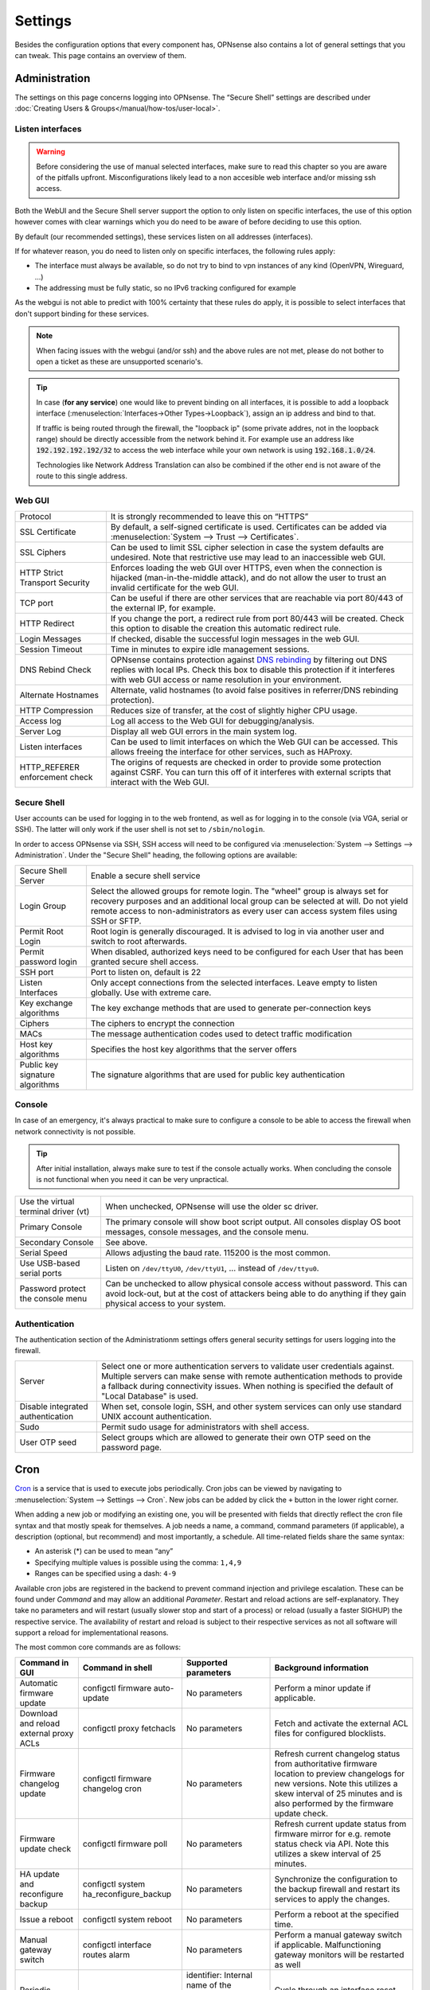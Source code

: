 =============
Settings
=============

Besides the configuration options that every component has, OPNsense also contains a lot of general settings
that you can tweak. This page contains an overview of them.

--------------
Administration
--------------

The settings on this page concerns logging into OPNsense. The “Secure Shell” settings are described under
:doc:`Creating Users & Groups</manual/how-tos/user-local>`.


...............................
Listen interfaces
...............................

.. Warning::
    Before considering the use of manual selected interfaces, make sure to read this chapter so you are aware
    of the pitfalls upfront. Misconfigurations likely lead to a non accesible web interface and/or missing ssh access.


Both the WebUI and the Secure Shell server support the option to only listen on specific interfaces, the use of this option
however comes with clear warnings which you do need to be aware of before deciding to use this option.

By default (our recommended settings), these services listen on all addresses (interfaces).

If for whatever reason, you do need to listen only on specific interfaces, the following rules apply:

*   The interface must always be available, so do not try to bind to vpn instances of any kind (OpenVPN, Wireguard, ...)
*   The addressing must be fully static, so no IPv6 tracking configured for example

As the webgui is not able to predict with 100% certainty that these rules do apply, it is possible to select interfaces
that don't support binding for these services.

.. Note::
    When facing issues with the webgui (and/or ssh) and the above rules are not met, please do not bother to open a ticket
    as these are unsupported scenario's.


.. Tip::
    In case (**for any service**) one would like to prevent binding on all interfaces, it is possible to add a
    loopback interface (:menuselection:`Interfaces->Other Types->Loopback`), assign an ip address and bind to that.

    If traffic is being routed through the firewall, the "loopback ip" (some private addres, not in the loopback range)
    should be directly accessible from the network behind it. For example use an address like :code:`192.192.192.192/32`
    to access the web interface while your own network is using :code:`192.168.1.0/24`.

    Technologies like Network Address Translation can also be combined if the other end is not aware of the route to
    this single address.


...............................
Web GUI
...............................

============================================== ========================================================================
Protocol                                       It is strongly recommended to leave this on “HTTPS”
SSL Certificate                                By default, a self-signed certificate is used. Certificates can be
                                               added via :menuselection:`System --> Trust --> Certificates`.
SSL Ciphers                                    Can be used to limit SSL cipher selection in case the system defaults
                                               are undesired. Note that restrictive use may lead to an inaccessible
                                               web GUI.
HTTP Strict Transport Security                 Enforces loading the web GUI over HTTPS, even when the connection
                                               is hijacked (man-in-the-middle attack), and do not allow the user to
                                               trust an invalid certificate for the web GUI.
TCP port                                       Can be useful if there are other services that are reachable via port
                                               80/443 of the external IP, for example.
HTTP Redirect                                  If you change the port, a redirect rule from port 80/443 will be
                                               created. Check this option to disable the creation this automatic redirect rule.
Login Messages                                 If checked, disable the successful login messages in the web GUI.
Session Timeout                                Time in minutes to expire idle management sessions.
DNS Rebind Check                               OPNsense contains protection against
                                               `DNS rebinding <https://en.wikipedia.org/wiki/DNS_rebinding>`__ by
                                               filtering out DNS replies with local IPs. Check this box to disable
                                               this protection if it interferes with web GUI access or name
                                               resolution in your environment.
Alternate Hostnames                            Alternate, valid hostnames (to avoid false positives in
                                               referrer/DNS rebinding protection).
HTTP Compression                               Reduces size of transfer, at the cost of slightly higher CPU usage.
Access log                                     Log all access to the Web GUI for debugging/analysis.
Server Log                                     Display all web GUI errors in the main system log.
Listen interfaces                              Can be used to limit interfaces on which the Web GUI can be accessed.
                                               This allows freeing the interface for other services, such as HAProxy.
HTTP_REFERER enforcement check                 The origins of requests are checked in order to provide some
                                               protection against CSRF. You can turn this off of it interferes with
                                               external scripts that interact with the Web GUI.
============================================== ========================================================================

...............................
Secure Shell
...............................

User accounts can be used for logging in to the web frontend, as well as for logging in to the console (via VGA,
serial or SSH). The latter will only work if the user shell is not set to ``/sbin/nologin``.

In order to access OPNsense via SSH, SSH access will need to be configured via :menuselection:`System --> Settings --> Administration`.
Under the "Secure Shell" heading, the following options are available:

============================================== ========================================================================
Secure Shell Server                            Enable a secure shell service
Login Group                                    Select the allowed groups for remote login. The "wheel" group is
                                               always set for recovery purposes and an additional local group can be
                                               selected at will. Do not yield remote access to non-administrators
                                               as every user can access system files using SSH or SFTP.
Permit Root Login                              Root login is generally discouraged. It is advised to log in via
                                               another user and switch to root afterwards.
Permit password login                          When disabled, authorized keys need to be configured for each User
                                               that has been granted secure shell access.
SSH port                                       Port to listen on, default is 22
Listen Interfaces                              Only accept connections from the selected interfaces.
                                               Leave empty to listen globally. Use with extreme care.
Key exchange algorithms                        The key exchange methods that are used to generate per-connection
                                               keys
Ciphers                                        The ciphers to encrypt the connection
MACs                                           The message authentication codes used to detect traffic modification
Host key algorithms                            Specifies the host key algorithms that the server offers
Public key signature algorithms                The signature algorithms that are used for public key authentication
============================================== ========================================================================



...............................
Console
...............................

In case of an emergency, it's always practical to make sure to configure a console to be able to access the firewall
when network connectivity is not possible.

.. Tip::
    After initial installation, always make sure to test if the console actually works. When concluding the console
    is not functional when you need it can be very unpractical.


============================================== ========================================================================
Use the virtual terminal driver (vt)           When unchecked, OPNsense will use the older sc driver.
Primary Console                                The primary console will show boot script output. All consoles display 
                                               OS boot messages, console messages, and the console menu.
Secondary Console                              See above.
Serial Speed                                   Allows adjusting the baud rate. 115200 is the most common.
Use USB-based serial ports                     Listen on ``/dev/ttyU0``, ``/dev/ttyU1``, … instead of ``/dev/ttyu0``.
Password protect the console menu              Can be unchecked to allow physical console access without password. 
                                               This can avoid lock-out, but at the cost of attackers being able to 
                                               do anything if they gain physical access to your system.
============================================== ========================================================================


...............................
Authentication
...............................

The authentication section of the Administrationm settings offers general security settings for users logging into the
firewall.

============================================== ========================================================================
Server                                         Select one or more authentication servers to validate user 
                                               credentials against. Multiple servers can make sense with remote 
                                               authentication methods to provide a fallback during connectivity 
                                               issues. When nothing is specified the default of "Local Database" 
                                               is used.
Disable integrated authentication              When set, console login, SSH, and other system services can only use 
                                               standard UNIX account authentication.
Sudo                                           Permit sudo usage for administrators with shell access.
User OTP seed                                  Select groups which are allowed to generate their own OTP seed on the
                                               password page.
============================================== ========================================================================


----
Cron
----

`Cron <https://en.wikipedia.org/wiki/Cron>`__ is a service that is used to execute jobs periodically. Cron jobs can be viewed by navigating to
:menuselection:`System --> Settings --> Cron`. New jobs can be added by click the ``+`` button in the lower right
corner.

When adding a new job or modifying an existing one, you will be presented with fields that directly reflect the
cron file syntax and that mostly speak for themselves. A job needs a name, a command, command parameters (if
applicable), a description (optional, but recommend) and most importantly, a schedule. All time-related fields
share the same syntax:

- An asterisk (\*) can be used to mean “any”
- Specifying multiple values is possible using the comma: ``1,4,9``
- Ranges can be specified using a dash: ``4-9``

Available cron jobs are registered in the backend to prevent command injection and privilege escalation. These can be found under
`Command` and may allow an additional `Parameter`. Restart and reload actions are self-explanatory. They take no parameters and
will restart (usually slower stop and start of a process) or reload (usually a faster SIGHUP) the respective service. The availability
of restart and reload is subject to their respective services as not all software will support a reload for implementational reasons.

The most common core commands are as follows:

+---------------------------------------------+----------------------------------------+-------------------------+---------------------------------------------+
| Command in GUI                              | Command in shell                       | Supported parameters    | Background information                      |
+=============================================+========================================+=========================+=============================================+
| Automatic firmware update                   | configctl firmware auto-update         | No parameters           | Perform a minor update if applicable.       |
+---------------------------------------------+----------------------------------------+-------------------------+---------------------------------------------+
| Download and reload external proxy ACLs     | configctl proxy fetchacls              | No parameters           | Fetch and activate the external ACL files   |
|                                             |                                        |                         | for configured blocklists.                  |
+---------------------------------------------+----------------------------------------+-------------------------+---------------------------------------------+
| Firmware changelog update                   | configctl firmware changelog cron      | No parameters           | Refresh current changelog status from       |
|                                             |                                        |                         | authoritative firmware location to preview  |
|                                             |                                        |                         | changelogs for new versions. Note this      |
|                                             |                                        |                         | utilizes a skew interval of 25 minutes and  |
|                                             |                                        |                         | is also performed by the firmware update    |
|                                             |                                        |                         | check.                                      |
+---------------------------------------------+----------------------------------------+-------------------------+---------------------------------------------+
| Firmware update check                       | configctl firmware poll                | No parameters           | Refresh current update status from firmware |
|                                             |                                        |                         | mirror for e.g. remote status check via     |
|                                             |                                        |                         | API. Note this utilizes a skew interval of  |
|                                             |                                        |                         | 25 minutes.                                 |
+---------------------------------------------+----------------------------------------+-------------------------+---------------------------------------------+
| HA update and reconfigure backup            | configctl system ha_reconfigure_backup | No parameters           | Synchronize the configuration to the backup |
|                                             |                                        |                         | firewall and restart its services to apply  |
|                                             |                                        |                         | the changes.                                |
+---------------------------------------------+----------------------------------------+-------------------------+---------------------------------------------+
| Issue a reboot                              | configctl system reboot                | No parameters           | Perform a reboot at the specified time.     |
+---------------------------------------------+----------------------------------------+-------------------------+---------------------------------------------+
| Manual gateway switch                       | configctl interface routes alarm       | No parameters           | Perform a manual gateway switch if          |
|                                             |                                        |                         | applicable.  Malfunctioning gateway         |
|                                             |                                        |                         | monitors will be restarted as well          |
+---------------------------------------------+----------------------------------------+-------------------------+---------------------------------------------+
| Periodic interface reset                    | configctl interface reconfigure        | identifier: Internal    | Cycle through an interface reset that       |
|                                             | [identifier]                           | name of the interface   | removes all connectivity and reactivates    |
|                                             |                                        | as shown in assignments | it cleanly.                                 |
|                                             |                                        | or overview page, e.g.  |                                             |
|                                             |                                        | "lan", "wan", "optX".   |                                             |
+---------------------------------------------+----------------------------------------+-------------------------+---------------------------------------------+
| Remote backup                               | configctl system remote backup         | No parameters           | Trigger the remote backup at the specified  |
|                                             |                                        |                         | time as opposed to its nightly default.     |
+---------------------------------------------+----------------------------------------+-------------------------+---------------------------------------------+
| Update and reload firewall aliases          | configctl filter refresh_aliases       | No parameters           | Updates IP aliases for DNS entries and MAC  |
|                                             |                                        |                         | addresses as well as URL tables.            |
+---------------------------------------------+----------------------------------------+-------------------------+---------------------------------------------+
| Update and reload intrusion detection rules | configctl ids update                   | No parameters           | Fetches remote rules and reloads the IDS    |
|                                             |                                        |                         | instance to make use of newly fetched rules.|
+---------------------------------------------+----------------------------------------+-------------------------+---------------------------------------------+
| Update Unbound DNSBLs                       | configctl unbound dnsbl                | No parameters           | Update the the DNS blocklists and apply the |
|                                             |                                        |                         | changes to Unbound.                         |
+---------------------------------------------+----------------------------------------+-------------------------+---------------------------------------------+
| ZFS pool trim                               | configctl zfs trim [pool]              | pool: ZFS pool name to  | Initiates an immediate on-demand TRIM       |
|                                             |                                        | perform the action on   | operation for all of the free space in a    |
|                                             |                                        |                         | pool. This operation informs the underlying |
|                                             |                                        |                         | storage devices of all blocks in the pool   |
|                                             |                                        |                         | which are no longer allocated and allows    |
|                                             |                                        |                         | thinly provisioned devices to reclaim the   |
|                                             |                                        |                         | space.                                      |
+---------------------------------------------+----------------------------------------+-------------------------+---------------------------------------------+
| ZFS pool scrub                              | configctl zfs scrub [pool]             | pool: ZFS pool name to  | Begins a scrub or resumes a paused scrub.   |
|                                             |                                        | perform the action on   | The scrub examines all data in the specified|
|                                             |                                        |                         | pools to verify that it checksums correctly.|
|                                             |                                        |                         | For replicated (mirror, raidz, or draid)    |
|                                             |                                        |                         | devices, ZFS automatically repairs any      |
|                                             |                                        |                         | damage discovered during the scrub.         |
+---------------------------------------------+----------------------------------------+-------------------------+---------------------------------------------+

-------
General
-------

The general settings mainly concern network-related settings like the hostname. The general setting can be set by
going to :menuselection:`System --> Settings --> General`. The following settings are available:

+---------------------------------+------------------------------------------------------------------------------------+
| Setting                         | Explanation                                                                        |
+=================================+====================================================================================+
| **System**                                                                                                           |
+---------------------------------+------------------------------------------------------------------------------------+
| Hostname                        | Hostname without domain, e.g.: ``firewall``                                        |
+---------------------------------+------------------------------------------------------------------------------------+
| Domain                          | The domain, e.g. ``mycorp.com``, ``home``, ``office``, ``private``, etc. Do not    |
|                                 | use 'local' as a domain name. It will cause local hosts running mDNS (avahi,       |
|                                 | bonjour, etc.) to be unable to resolve local hosts not running mDNS.               |
+---------------------------------+------------------------------------------------------------------------------------+
| Time zone                       | Set the time zone closest to you.                                                  |
+---------------------------------+------------------------------------------------------------------------------------+
| Language                        | Default language. Can be overridden by users.                                      |
+---------------------------------+------------------------------------------------------------------------------------+
| Theme                           | More themes can be installed via plug-ins.                                         |
+---------------------------------+------------------------------------------------------------------------------------+
| **Networking**                                                                                                       |
+---------------------------------+------------------------------------------------------------------------------------+
| Prefer to use IPv4 even         | By default if a hostname resolves IPv6 and IPv4 addresses, the IPv6 will be used.  |
| if IPv6 is available            | If checked, then IPv4 addresss will be used instead of IPv6.                       |
+---------------------------------+------------------------------------------------------------------------------------+
| DNS servers                     | A list of DNS servers, optionally with a gateway. These DNS servers are also used  |
|                                 | for the DHCP service, DNS services and for PPTP VPN clients. When using multiple   |
|                                 | WAN connections there should be at least one unique DNS server per gateway.        |
+---------------------------------+------------------------------------------------------------------------------------+
| Allow DNS server list to be     | If this option is set, DNS servers assigned by a DHCP/PPP server on the WAN will   |
| overridden by DHCP/PPP on WAN   | be used for their own purposes (including the DNS services). However, they will    |
|                                 | not be assigned to DHCP and PPTP VPN clients.                                      |
+---------------------------------+------------------------------------------------------------------------------------+
| Do not use the local DNS        | When enabling local DNS services such as Dnsmasq and Unbound, OPNsense will use    |
| service as a nameserver for     | these as a nameserver. Check this option to prevent this.                          |
| this system                     |                                                                                    |
+---------------------------------+------------------------------------------------------------------------------------+
| Allow default gateway switching | If the link where the default gateway resides fails switch the default gateway to  |
|                                 | another available one.                                                             |
+---------------------------------+------------------------------------------------------------------------------------+


--------
Tunables
--------

Tunables are the settings that go into the ``loader.conf`` and ``sysctl.conf`` files, which allows tweaking of low-level system
settings. They can be set by going to :menuselection:`System --> Settings --> Tunables`.

Here, the currently active settings can be viewed and new ones can be created.
A list of possible values can be obtained by issuing ``sysctl -a`` on an OPNsense shell.
Additional tunables may exist depending on boot loader capabilities and kernel module support.

-------------
Miscellaneous
-------------

As the name implies, this section contains the settings that do not fit anywhere else.

================================= ======================================================================================================================================================================================================
Setting                           Explanation
================================= ======================================================================================================================================================================================================
**Cryptography settings**
Hardware acceleration             Select your method of hardware acceleration, if present. Check the full help for hardware-specific advice.
**Thermal Sensors**
Hardware                          Select between No/ACPI thermal sensor driver and processor-specific drivers.
**Periodic Backups**
Periodic RRD Backup               Periodically backup Round Robin Database.
Periodic DHCP Leases Backup       Periodically backup DHCP leases.
Periodic NetFlow Backup           Periodically backup Netflow state.
Periodic Captive Portal Backup    Periodically backup Captive Portal state.
**Power Savings**
Use PowerD                        PowerD allows tweaking power conservation features. The modes are maximum (high performance), minimum (maximum power saving), adaptive (balanced), hiadaptive (balanced, but with higher performance).
On AC Power Mode                  Set power mode when on AC (on grid). Default option is: hiadaptive.
On Battery Power Mode             Set power mode when on battery. Default option is: hiadaptive.
On Normal Power Mode              Set power mode the power utility can not determine the power state. Default option is: hiadaptive.
**Disk / Memory Settings**
Swap file                         Create a 2 GB swap file. This can increase performance, at the cost of increased wear on storage, especially flash.
/var RAM disk                     This can be useful to avoid wearing out flash storage. **Everything in /var, including logs will be lost upon reboot.**
/tmp RAM disk                     See above.
**System Sounds**
Disable the startup/shutdown beep Disable beeps via the built-in speaker (“PC Speaker”)
================================= ======================================================================================================================================================================================================


------------
Logging
------------

Local log settings can be found at :menuselection:`System --> Settings --> Logging`, tab "Local".

The regular log files will use the following standard pattern on disk :code:`/var/log/<application>/<application>_[YYYYMMDD].log` (one file per day).
Our user interface provides an integrated view stitching all collected files together.  Available settings may change the appearance on disk depending
on space and time constraints for log rotation.

Many plugins have their own logs. In the UI, they are grouped with the settings of that plugin.
They mostly log to /var/log/ in text format, so you can view or follow them with *tail*.

An overview of the local settings:

============================================ ====================================================================================================================
Setting                                      Explanation
============================================ ====================================================================================================================
Enable local logging                         Disable to avoid wearing out flash memory when applicable and set up remote logging instead.
Maximum preserved files                      Configures the number of days to keep logs or the number of files if "maximum file size" option is used.
Maximum file size                            Limit the file size of the logs instead of keeping one log per day.
============================================ ====================================================================================================================

.. Tip::

    When using (very) small file size limits, it is possible to schedule the rotate action more frequently using cron
    (:menuselection:`System --> Settings --> Cron`). Seek for an action named :code:`Rotate log files` in the list in that case.


Remote log settings can be found at :menuselection:`System --> Settings --> Logging`, tab "Remote".

*Add* a new *Destination* to set up a remote target destination.

============== ================================================================================
Setting                 Explanation
============== ================================================================================
Enabled        Master on/off switch.
Transport      Protocol to use for syslog.
Applications   Select a list of applications to send to remote syslog. Leave empty for *all*.
Levels         Choose which levels to include, omit to select all.
Facilities     Choose which facilities to include, omit to select all.
Hostname       Hostname or IP address where to send logs to.
Port           Port to use, usually 514.
Certificate    Client certificate to use (when selecting a tls transport type)
Description    Set a description for you own use.
============== ================================================================================

.. Note::

    When using syslog over TLS, make sure both ends are configured properly (certificates and hostnames), certificate
    errors are quite common in these type of setups. On OPNsense the general system log usually contains more details.
    When it comes to tracking syslog-ng messages, `this <https://support.oneidentity.com/kb/263658/common-issues-of-tls-encrypted-message-transfer>`__
    is usually a good resource.

    A reconfigure doesn't always apply the new tls settings instantly, if that's not the case best stop and start
    syslog in OPNsense (using the gui).

To activate any changed settings use the "Apply" button below.

To clear all the logs on the system use the "Reset Log Files" button.
